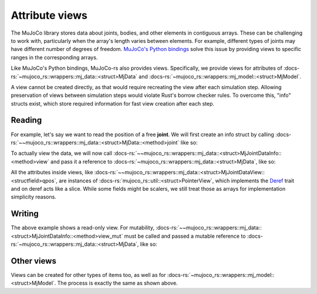 .. _attribute_views:

===================
Attribute views
===================

The MuJoCo library stores data about joints, bodies, and other elements in contiguous arrays.
These can be challenging to work with, particularly when the array's length varies between elements.
For example, different types of joints may have different number of degrees of freedom.
`MuJoCo's Python bindings <https://mujoco.readthedocs.io/en/stable/python.html>`_ solve
this issue by providing views to specific ranges in the corresponding arrays.

Like MuJoCo's Python bindings, MuJoCo-rs also provides views. Specifically, we provide views for
attributes of :docs-rs:`~mujoco_rs::wrappers::mj_data::<struct>MjData` and
:docs-rs:`~mujoco_rs::wrappers::mj_model::<struct>MjModel`.

A view cannot be created directly, as that would require recreating the view after each simulation
step. Allowing preservation of views between simulation steps would violate Rust's borrow checker rules.
To overcome this, "info" structs exist, which store required information for fast view
creation after each step.


Reading
======================

For example, let's say we want to read the position of a free **joint**.
We will first create an info struct by calling :docs-rs:`~~mujoco_rs::wrappers::mj_data::<struct>MjData::<method>joint`
like so:

.. code-block:: rust
    :emphasize-lines: 4

    fn main() {
        let model = MjModel::from_xml("model.xml").expect("could not load the model");
        let mut data = MjData::new(&model);
        let joint_info = data.joint("football-ball").expect("name not found");
        loop {
            data.step();
            ...
        }
    }

To actually view the data, we will now call
:docs-rs:`~~mujoco_rs::wrappers::mj_data::<struct>MjJointDataInfo::<method>view` and pass it
a reference to :docs-rs:`~mujoco_rs::wrappers::mj_data::<struct>MjData`, like so:

.. code-block:: rust
    :emphasize-lines: 7

    fn main() {
        let model = MjModel::from_xml("model.xml").expect("could not load the model");
        let mut data = MjData::new(&model);
        let joint_info = data.joint("football-ball").expect("name not found");
        loop {
            data.step();
            println!("{:?}", &joint_info.view(&data).qpos[..3]);  // print x, y and z coordinates.
        }
    }

All the attributes inside views, like :docs-rs:`~~mujoco_rs::wrappers::mj_data::<struct>MjJointDataView::<structfield>qpos`,
are instances of :docs-rs:`mujoco_rs::util::<struct>PointerView`, which implements the
`Deref <https://doc.rust-lang.org/std/ops/trait.Deref.html>`_ trait and on deref
acts like a slice. While some fields might be scalers, we still treat those as arrays
for implementation simplicity reasons.


Writing
==================
The above example shows a read-only view. For mutability, 
:docs-rs:`~~mujoco_rs::wrappers::mj_data::<struct>MjJointDataInfo::<method>view_mut` must be called
and passed a mutable reference to :docs-rs:`~mujoco_rs::wrappers::mj_data::<struct>MjData`, like so:

.. code-block:: rust
    :emphasize-lines: 7

    fn main() {
        let model = MjModel::from_xml("model.xml").expect("could not load the model");
        let mut data = MjData::new(&model);
        let joint_info = data.joint("football-ball").expect("name not found");
        loop {
            data.step();
            joint_info.view_mut(&mut data).qpos[0] = 0.5;
        }
    }


Other views
======================
Views can be created for other types of items too, as well as for
:docs-rs:`~mujoco_rs::wrappers::mj_model::<struct>MjModel`.
The process is exactly the same as shown above.
